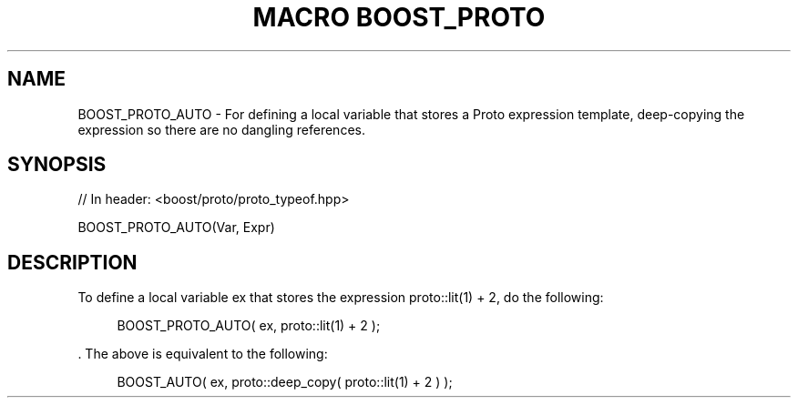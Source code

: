 .\"Generated by db2man.xsl. Don't modify this, modify the source.
.de Sh \" Subsection
.br
.if t .Sp
.ne 5
.PP
\fB\\$1\fR
.PP
..
.de Sp \" Vertical space (when we can't use .PP)
.if t .sp .5v
.if n .sp
..
.de Ip \" List item
.br
.ie \\n(.$>=3 .ne \\$3
.el .ne 3
.IP "\\$1" \\$2
..
.TH "MACRO BOOST_PROTO" 3 "" "" ""
.SH "NAME"
BOOST_PROTO_AUTO \- For defining a local variable that stores a Proto expression template, deep\-copying the expression so there are no dangling references\&.
.SH "SYNOPSIS"

.sp
.nf
// In header: <boost/proto/proto_typeof\&.hpp>

BOOST_PROTO_AUTO(Var, Expr)
.fi
.SH "DESCRIPTION"
.PP
To define a local variable
ex
that stores the expression
proto::lit(1) + 2, do the following:
.sp
.if n \{\
.RS 4
.\}
.nf
BOOST_PROTO_AUTO( ex, proto::lit(1) + 2 );
.fi
.if n \{\
.RE
.\}
.sp
\&. The above is equivalent to the following:

.sp
.if n \{\
.RS 4
.\}
.nf
BOOST_AUTO( ex, proto::deep_copy( proto::lit(1) + 2 ) );
.fi
.if n \{\
.RE
.\}
.sp


